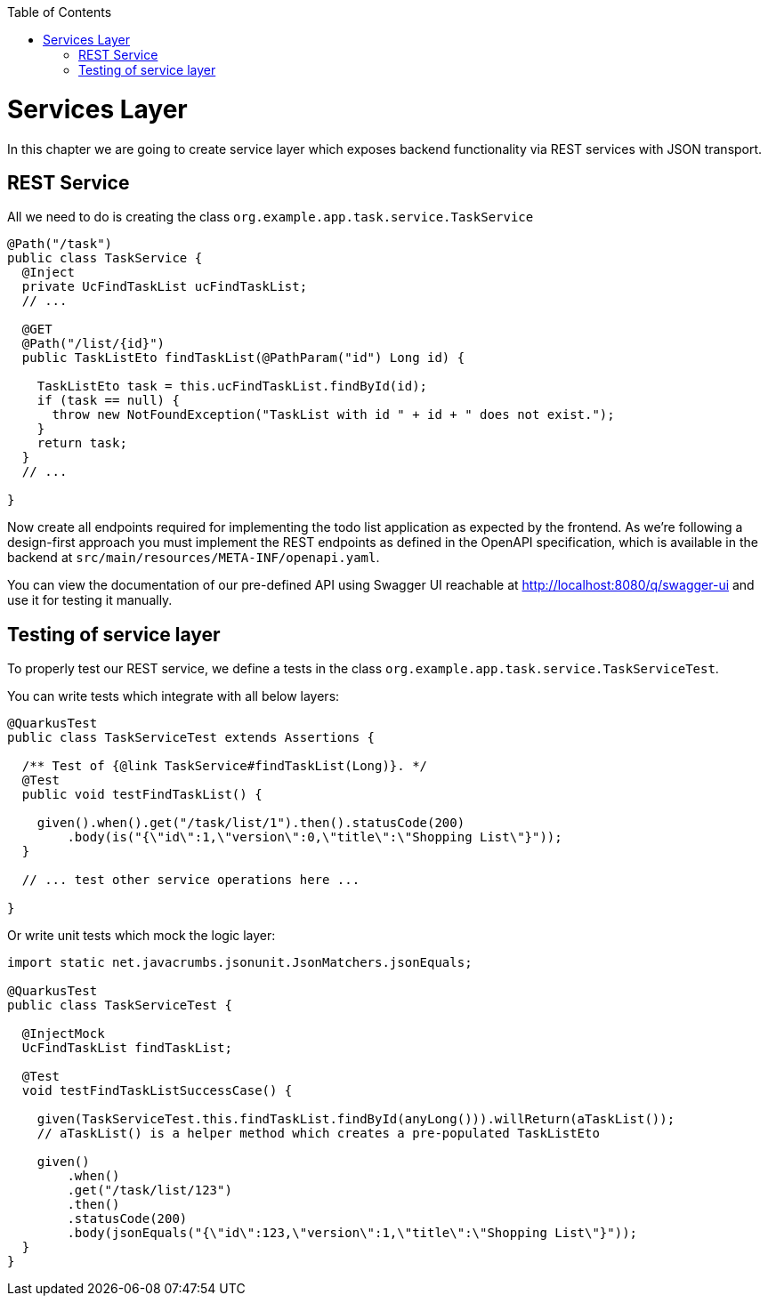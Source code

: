 :toc: macro
toc::[]

= Services Layer

In this chapter we are going to create service layer which exposes backend functionality via REST services with JSON transport.

== REST Service

All we need to do is creating the class `org.example.app.task.service.TaskService`

[source,java]
----
@Path("/task")
public class TaskService {
  @Inject
  private UcFindTaskList ucFindTaskList;
  // ...
  
  @GET
  @Path("/list/{id}")
  public TaskListEto findTaskList(@PathParam("id") Long id) {

    TaskListEto task = this.ucFindTaskList.findById(id);
    if (task == null) {
      throw new NotFoundException("TaskList with id " + id + " does not exist.");
    }
    return task;
  }
  // ...

}
----

Now create all endpoints required for implementing the todo list application as expected by the frontend. As we're following a design-first approach you must implement the REST endpoints as defined in the OpenAPI specification, which is available in the backend at `+src/main/resources/META-INF/openapi.yaml+`.

You can view the documentation of our pre-defined API using Swagger UI reachable at http://localhost:8080/q/swagger-ui and use it for testing it manually.

== Testing of service layer

To properly test our REST service, we define a tests in the class `org.example.app.task.service.TaskServiceTest`.

You can write tests which integrate with all below layers:

[source,java]
----
@QuarkusTest
public class TaskServiceTest extends Assertions {

  /** Test of {@link TaskService#findTaskList(Long)}. */
  @Test
  public void testFindTaskList() {

    given().when().get("/task/list/1").then().statusCode(200)
        .body(is("{\"id\":1,\"version\":0,\"title\":\"Shopping List\"}"));
  }

  // ... test other service operations here ...

}
----

Or write unit tests which mock the logic layer:

[source,java]
----
import static net.javacrumbs.jsonunit.JsonMatchers.jsonEquals;

@QuarkusTest
public class TaskServiceTest {
  
  @InjectMock
  UcFindTaskList findTaskList;

  @Test
  void testFindTaskListSuccessCase() {

    given(TaskServiceTest.this.findTaskList.findById(anyLong())).willReturn(aTaskList());
    // aTaskList() is a helper method which creates a pre-populated TaskListEto

    given()
        .when()
        .get("/task/list/123")
        .then()
        .statusCode(200)
        .body(jsonEquals("{\"id\":123,\"version\":1,\"title\":\"Shopping List\"}"));
  }
}
----